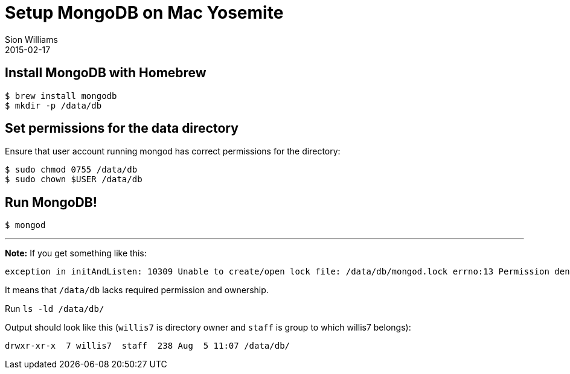 = Setup MongoDB on Mac Yosemite
Sion Williams
2015-02-17
:jbake-type: post
:jbake-status: published
:jbake-tags: mongodb

== Install MongoDB with Homebrew

```bash
$ brew install mongodb
$ mkdir -p /data/db
```
== Set permissions for the data directory
Ensure that user account running mongod has correct permissions for the directory:

```bash
$ sudo chmod 0755 /data/db
$ sudo chown $USER /data/db
```

== Run MongoDB!
`$ mongod`

---

**Note:** If you get something like this:
```bash
exception in initAndListen: 10309 Unable to create/open lock file: /data/db/mongod.lock errno:13 Permission denied Is a mongod instance already running?, terminating
```

It means that `/data/db` lacks required permission and ownership.

Run `ls -ld /data/db/`

Output should look like this (`willis7` is directory owner and `staff` is group to which willis7 belongs):
```bash
drwxr-xr-x  7 willis7  staff  238 Aug  5 11:07 /data/db/
```
